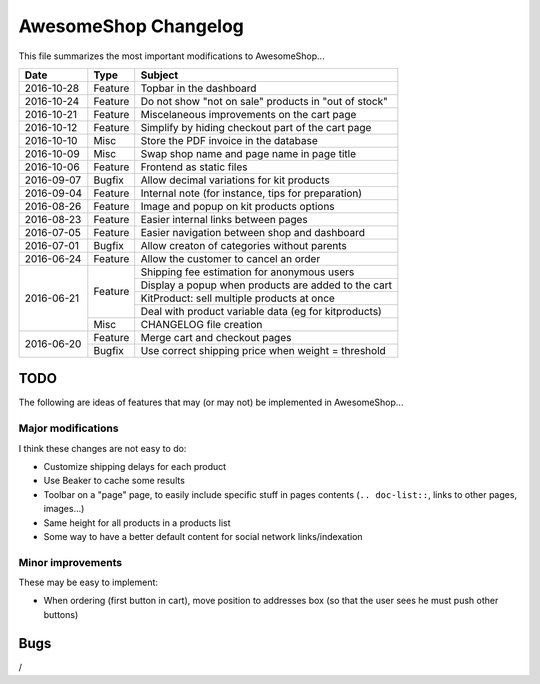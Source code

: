 =====================
AwesomeShop Changelog
=====================

This file summarizes the most important modifications to AwesomeShop...

+------------+---------+------------------------------------------------------+
| Date       | Type    | Subject                                              |
+============+=========+======================================================+
| 2016-10-28 | Feature | Topbar in the dashboard                              |
+------------+---------+------------------------------------------------------+
| 2016-10-24 | Feature | Do not show "not on sale" products in "out of stock" |
+------------+---------+------------------------------------------------------+
| 2016-10-21 | Feature | Miscelaneous improvements on the cart page           |
+------------+---------+------------------------------------------------------+
| 2016-10-12 | Feature | Simplify by hiding checkout part of the cart page    |
+------------+---------+------------------------------------------------------+
| 2016-10-10 | Misc    | Store the PDF invoice in the database                |
+------------+---------+------------------------------------------------------+
| 2016-10-09 | Misc    | Swap shop name and page name in page title           |
+------------+---------+------------------------------------------------------+
| 2016-10-06 | Feature | Frontend as static files                             |
+------------+---------+------------------------------------------------------+
| 2016-09-07 | Bugfix  | Allow decimal variations for kit products            |
+------------+---------+------------------------------------------------------+
| 2016-09-04 | Feature | Internal note (for instance, tips for preparation)   |
+------------+---------+------------------------------------------------------+
| 2016-08-26 | Feature | Image and popup on kit products options              |
+------------+---------+------------------------------------------------------+
| 2016-08-23 | Feature | Easier internal links between pages                  |
+------------+---------+------------------------------------------------------+
| 2016-07-05 | Feature | Easier navigation between shop and dashboard         |
+------------+---------+------------------------------------------------------+
| 2016-07-01 | Bugfix  | Allow creaton of categories without parents          |
+------------+---------+------------------------------------------------------+
| 2016-06-24 | Feature | Allow the customer to cancel an order                |
+------------+---------+------------------------------------------------------+
| 2016-06-21 | Feature | Shipping fee estimation for anonymous users          |
|            |         +------------------------------------------------------+
|            |         | Display a popup when products are added to the cart  |
|            |         +------------------------------------------------------+
|            |         | KitProduct: sell multiple products at once           |
|            |         +------------------------------------------------------+
|            |         | Deal with product variable data (eg for kitproducts) |
|            +---------+------------------------------------------------------+
|            | Misc    | CHANGELOG file creation                              |
+------------+---------+------------------------------------------------------+
| 2016-06-20 | Feature | Merge cart and checkout pages                        |
|            +---------+------------------------------------------------------+
|            | Bugfix  | Use correct shipping price when weight = threshold   |
+------------+---------+------------------------------------------------------+

TODO
====

The following are ideas of features that may (or may not) be implemented
in AwesomeShop...

Major modifications
-------------------

I think these changes are not easy to do:

* Customize shipping delays for each product
* Use Beaker to cache some results
* Toolbar on a "page" page, to easily include specific stuff in pages contents
  (``.. doc-list::``, links to other pages, images...)
* Same height for all products in a products list
* Some way to have a better default content for social network links/indexation

Minor improvements
------------------

These may be easy to implement:

* When ordering (first button in cart), move position to addresses box (so
  that the user sees he must push other buttons)

Bugs
====

/
